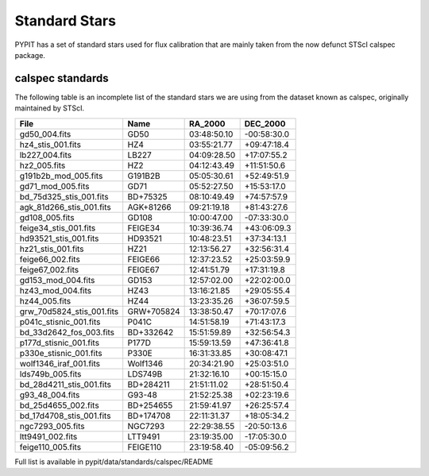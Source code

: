 .. highlight:: rest

.. _standards:

**************
Standard Stars
**************

PYPIT has a set of standard stars used for flux
calibration that are mainly taken from the now
defunct STScI calspec package.

.. _standard_list:

calspec standards
=================

The following table is an incomplete list
of the standard stars we are using from
the dataset known as calspec, originally
maintained by STScI.


========================== ============= ============== ==============
  File                      Name            RA_2000      DEC_2000
========================== ============= ============== ==============
gd50_004.fits               GD50          03:48:50.10    -00:58:30.0
hz4_stis_001.fits           HZ4           03:55:21.77    +09:47:18.4
lb227_004.fits              LB227         04:09:28.50    +17:07:55.2
hz2_005.fits                HZ2           04:12:43.49    +11:51:50.6
g191b2b_mod_005.fits        G191B2B       05:05:30.61    +52:49:51.9
gd71_mod_005.fits           GD71          05:52:27.50    +15:53:17.0
bd_75d325_stis_001.fits     BD+75325      08:10:49.49    +74:57:57.9
agk_81d266_stis_001.fits    AGK+81266     09:21:19.18    +81:43:27.6
gd108_005.fits              GD108         10:00:47.00    -07:33:30.0
feige34_stis_001.fits       FEIGE34       10:39:36.74    +43:06:09.3
hd93521_stis_001.fits       HD93521       10:48:23.51    +37:34:13.1
hz21_stis_001.fits          HZ21          12:13:56.27    +32:56:31.4
feige66_002.fits            FEIGE66       12:37:23.52    +25:03:59.9
feige67_002.fits            FEIGE67       12:41:51.79    +17:31:19.8
gd153_mod_004.fits          GD153         12:57:02.00    +22:02:00.0
hz43_mod_004.fits           HZ43          13:16:21.85    +29:05:55.4
hz44_005.fits               HZ44          13:23:35.26    +36:07:59.5
grw_70d5824_stis_001.fits   GRW+705824    13:38:50.47    +70:17:07.6
p041c_stisnic_001.fits      P041C         14:51:58.19    +71:43:17.3
bd_33d2642_fos_003.fits     BD+332642     15:51:59.89    +32:56:54.3
p177d_stisnic_001.fits      P177D         15:59:13.59    +47:36:41.8
p330e_stisnic_001.fits      P330E         16:31:33.85    +30:08:47.1
wolf1346_iraf_001.fits      Wolf1346      20:34:21.90    +25:03:51.0
lds749b_005.fits            LDS749B       21:32:16.10    +00:15:15.0
bd_28d4211_stis_001.fits    BD+284211     21:51:11.02    +28:51:50.4
g93_48_004.fits             G93-48        21:52:25.38    +02:23:19.6
bd_25d4655_002.fits         BD+254655     21:59:41.97    +26:25:57.4
bd_17d4708_stis_001.fits    BD+174708     22:11:31.37    +18:05:34.2
ngc7293_005.fits            NGC7293       22:29:38.55    -20:50:13.6
ltt9491_002.fits            LTT9491       23:19:35.00    -17:05:30.0
feige110_005.fits           FEIGE110      23:19:58.40    -05:09:56.2
========================== ============= ============== ==============





Full list is available in pypit/data/standards/calspec/README

